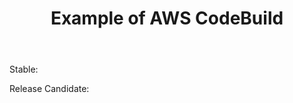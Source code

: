 #+TITLE: Example of AWS CodeBuild

#+html: <p>Stable: <img src="https://codebuild.ap-northeast-1.amazonaws.com/badges?uuid=eyJlbmNyeXB0ZWREYXRhIjoiN2p4QVNvTlRJV2p0eUtkczkxVUpVZGoxZEE1ZXdiSzRKcmRRWUk1aTlJelNKMEpNYklFc1R0TTBKWEcrWU5aeUZNa3ZQRGpiellWZzJzZzQxV3ZZbFFrPSIsIml2UGFyYW1ldGVyU3BlYyI6IkJPbnFORi83Rmo2ZjdlUWkiLCJtYXRlcmlhbFNldFNlcmlhbCI6MX0%3D&branch=main" /></p>
#+html: <p>Release Candidate: <img src="https://codebuild.ap-northeast-1.amazonaws.com/badges?uuid=eyJlbmNyeXB0ZWREYXRhIjoiMkNNeEdBck1JRUczY3d5cjN4UHNOMzZxNEZNQjAzNTdYa2lwNDJLNEppbkZlWngrNTVwek9oNm1vcEJNWkdqL2xsZUgzemFpTjZrVFlhcHd3VytMc1lrPSIsIml2UGFyYW1ldGVyU3BlYyI6IisrLzk5eFVBdFJjSGIyZFUiLCJtYXRlcmlhbFNldFNlcmlhbCI6MX0%3D&branch=main" /></p>
